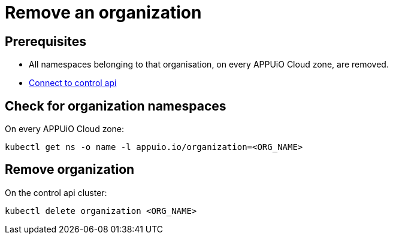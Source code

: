 = Remove an organization

== Prerequisites

* All namespaces belonging to that organisation, on every APPUiO Cloud zone, are removed.
* https://kb.vshn.ch/appuio-cloud/how-to/day2ops/connect-control-api.html[Connect to control api]


== Check for organization namespaces

On every APPUiO Cloud zone:

[source,bash]
----
kubectl get ns -o name -l appuio.io/organization=<ORG_NAME>
----


== Remove organization

On the control api cluster:

[source,bash]
----
kubectl delete organization <ORG_NAME>
----
